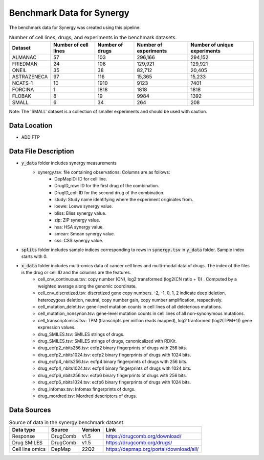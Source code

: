 Benchmark Data for Synergy 
=============================
The benchmark data for Synergy was created using this pipeline. 


.. list-table:: Number of cell lines, drugs, and experiments in the benchmark datasets.
   :header-rows: 1  

   * - Dataset
     - Number of cell lines
     - Number of drugs
     - Number of experiments
     - Number of unique experiments
   * - ALMANAC
     - 57
     - 103
     - 296,166
     - 294,152
   * - FRIEDMAN
     - 24
     - 108
     - 129,921
     - 129,921
   * - ONEIL
     - 35
     - 38
     - 82,712
     - 20,405
   * - ASTRAZENECA
     - 97
     - 116
     - 15,365
     - 15,233
   * - NCATS-1
     - 10
     - 1910
     - 9123
     - 7401
   * - FORCINA
     - 1
     - 1818
     - 1818
     - 1818
   * - FLOBAK
     - 8
     - 19
     - 9984
     - 1392
   * - SMALL
     - 6
     - 34
     - 264
     - 208
   
Note: The 'SMALL' dataset is a collection of smaller experiments and should be used with caution.

Data Location
----------------
- ADD FTP

Data File Description
-----------------------

* :code:`y_data` folder includes synergy measurements
    * synergy.tsv: file containing observations. Columns are as follows:
        * DepMapID: ID for cell line.
        * DrugID_row: ID for the first drug of the combination.
        * DrugID_col: ID for the second drug of the combination.
        * study: Study name identifying where the experiment originates from.
        * loewe: Loewe synergy value.
        * bliss: Bliss synergy value.
        * zip: ZIP synergy value.
        * hsa: HSA synergy value.
        * smean: Smean synergy value.
        * css: CSS synergy value.
* :code:`splits` folder includes sample indices corresponding to rows in :code:`synergy.tsv` in :code:`y_data` folder. Sample index starts with 0.
* :code:`x_data` folder includes multi-omics data of cancer cell lines and multi-modal data of drugs. The index of the files is the drug or cell ID and the columns are the features.
    * cell_cnv_continuous.tsv: copy number (CN), log2 transformed (log2(CN ratio + 1)) . Computed by a weighted average along the genomic coordinate.
    * cell_cnv_discretized.tsv: discretized gene copy numbers. -2, -1, 0, 1, 2 indicate deep deletion, heterozygous deletion, neutral, copy number gain, copy number amplification, respectively. 
    * cell_mutation_delet.tsv: gene-level mutation counts in cell lines of all deleterious mutations.
    * cell_mutation_nonsynon.tsv: gene-level mutation counts in cell lines of all non-synonymous mutations.
    * cell_transcriptomics.tsv: TPM (transcripts per million reads mapped), log2 tranformed (log2(TPM+1)) gene expression values.
    * drug_SMILES.tsv: SMILES strings of drugs.
    * drug_SMILES.tsv: SMILES strings of drugs, canonicalized with RDKit.
    * drug_ecfp2_nbits256.tsv: ecfp2 binary fingerprints of drugs with 256 bits.
    * drug_ecfp2_nbits1024.tsv: ecfp2 binary fingerprints of drugs with 1024 bits.
    * drug_ecfp4_nbits256.tsv: ecfp4 binary fingerprints of drugs with 256 bits.
    * drug_ecfp4_nbits1024.tsv: ecfp4 binary fingerprints of drugs with 1024 bits.
    * drug_ecfp6_nbits256.tsv: ecfp6 binary fingerprints of drugs with 256 bits.
    * drug_ecfp6_nbits1024.tsv: ecfp6 binary fingerprints of drugs with 1024 bits.
    * drug_infomax.tsv: Infomax fingerprints of durgs.
    * drug_mordred.tsv: Mordred descriptors of drugs.


Data Sources
-------------------

.. list-table:: Source of data in the synergy benchmark dataset.
   :header-rows: 1  

   * - Data type
     - Source
     - Version
     - Link
   * - Response
     - DrugComb
     - v1.5
     - https://drugcomb.org/download/
   * - Drug SMILES
     - DrugComb
     - v1.5
     - https://drugcomb.org/drugs/
   * - Cell line omics
     - DepMap
     - 22Q2
     - https://depmap.org/portal/download/all/


